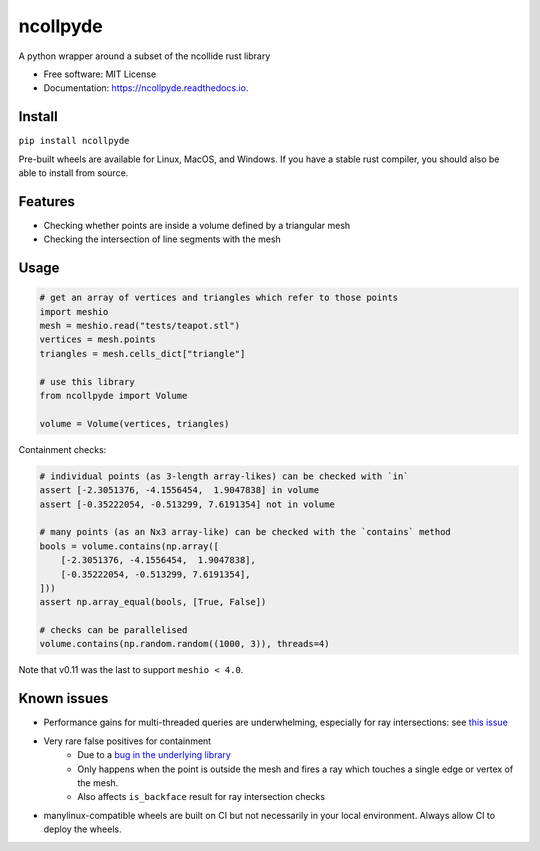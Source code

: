 =========
ncollpyde
=========


.. image:: https://img.shields.io/pypi/v/ncollpyde.svg
    :target: https://pypi.python.org/pypi/ncollpyde

.. image:: https://github.com/clbarnes/ncollpyde/workflows/.github/workflows/ci.yaml/badge.svg
    :target: https://github.com/clbarnes/ncollpyde/actions
    :alt: Actions Status

.. image:: https://readthedocs.org/projects/ncollpyde/badge/?version=latest
    :target: https://ncollpyde.readthedocs.io/en/latest/?badge=latest
    :alt: Documentation Status

.. image:: https://img.shields.io/badge/code%20style-black-000000.svg
    :target: https://github.com/ambv/black



A python wrapper around a subset of the ncollide rust library


* Free software: MIT License
* Documentation: https://ncollpyde.readthedocs.io.

Install
-------

``pip install ncollpyde``

Pre-built wheels are available for Linux, MacOS, and Windows.
If you have a stable rust compiler, you should also be able to install from source.

Features
--------

* Checking whether points are inside a volume defined by a triangular mesh
* Checking the intersection of line segments with the mesh

Usage
-----

.. code-block:: python

    # get an array of vertices and triangles which refer to those points
    import meshio
    mesh = meshio.read("tests/teapot.stl")
    vertices = mesh.points
    triangles = mesh.cells_dict["triangle"]

    # use this library
    from ncollpyde import Volume

    volume = Volume(vertices, triangles)

Containment checks:

.. code-block:: python

    # individual points (as 3-length array-likes) can be checked with `in`
    assert [-2.3051376, -4.1556454,  1.9047838] in volume
    assert [-0.35222054, -0.513299, 7.6191354] not in volume

    # many points (as an Nx3 array-like) can be checked with the `contains` method
    bools = volume.contains(np.array([
        [-2.3051376, -4.1556454,  1.9047838],
        [-0.35222054, -0.513299, 7.6191354],
    ]))
    assert np.array_equal(bools, [True, False])

    # checks can be parallelised
    volume.contains(np.random.random((1000, 3)), threads=4)


Note that v0.11 was the last to support ``meshio < 4.0``.

Known issues
------------

* Performance gains for multi-threaded queries are underwhelming, especially for ray intersections: see `this issue <https://github.com/clbarnes/ncollpyde/issues/12>`_
* Very rare false positives for containment
   * Due to a `bug in the underlying library <https://github.com/rustsim/ncollide/issues/335>`_
   * Only happens when the point is outside the mesh and fires a ray which touches a single edge or vertex of the mesh.
   * Also affects ``is_backface`` result for ray intersection checks
* manylinux-compatible wheels are built on CI but not necessarily in your local environment. Always allow CI to deploy the wheels.
